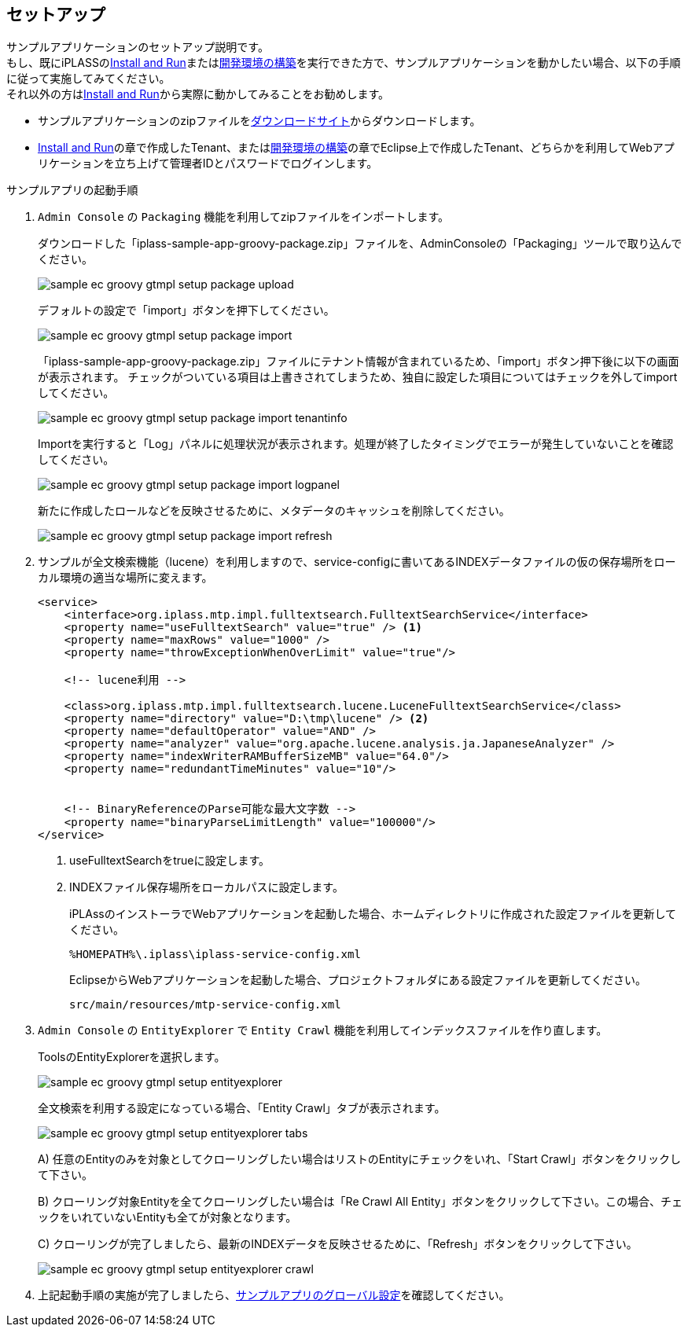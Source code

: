 [[Groovy_GTmpl_Setup]]
== セットアップ
サンプルアプリケーションのセットアップ説明です。 +
もし、既にiPLASSの<<../../gettingstarted/gettingstarted/index#,Install and Run>>または<<../../gettingstarted/installguide/index#,開発環境の構築>>を実行できた方で、サンプルアプリケーションを動かしたい場合、以下の手順に従って実施してみてください。 +
それ以外の方は<<../../gettingstarted/gettingstarted/index#,Install and Run>>から実際に動かしてみることをお勧めします。

* サンプルアプリケーションのzipファイルをlink:https://iplass.org/downloads/[ダウンロードサイト]からダウンロードします。

* <<../../gettingstarted/gettingstarted/index#,Install and Run>>の章で作成したTenant、または<<../../gettingstarted/installguide/index#,開発環境の構築>>の章でEclipse上で作成したTenant、どちらかを利用してWebアプリケーションを立ち上げて管理者IDとパスワードでログインします。

.サンプルアプリの起動手順

. `Admin Console` の `Packaging` 機能を利用してzipファイルをインポートします。
+
ダウンロードした「iplass-sample-app-groovy-package.zip」ファイルを、AdminConsoleの「Packaging」ツールで取り込んでください。
+
image::images/sample-ec_groovy-gtmpl-setup-package-upload.png[align=left]
+
デフォルトの設定で「import」ボタンを押下してください。
+
image::images/sample-ec_groovy-gtmpl-setup-package-import.png[align=left]
+
「iplass-sample-app-groovy-package.zip」ファイルにテナント情報が含まれているため、「import」ボタン押下後に以下の画面が表示されます。
チェックがついている項目は上書きされてしまうため、独自に設定した項目についてはチェックを外してimportしてください。
+
image::images/sample-ec_groovy-gtmpl-setup-package-import-tenantinfo.png[align=left]
+
Importを実行すると「Log」パネルに処理状況が表示されます。処理が終了したタイミングでエラーが発生していないことを確認してください。
+
image::images/sample-ec_groovy-gtmpl-setup-package-import-logpanel.png[align=left]
+
新たに作成したロールなどを反映させるために、メタデータのキャッシュを削除してください。
+
image::images/sample-ec_groovy-gtmpl-setup-package-import-refresh.png[align=left]

. サンプルが全文検索機能（lucene）を利用しますので、service-configに書いてあるINDEXデータファイルの仮の保存場所をローカル環境の適当な場所に変えます。
+
[source,xml]
----
<service>
    <interface>org.iplass.mtp.impl.fulltextsearch.FulltextSearchService</interface>
    <property name="useFulltextSearch" value="true" /> <1>
    <property name="maxRows" value="1000" />
    <property name="throwExceptionWhenOverLimit" value="true"/>

    <!-- lucene利用 -->

    <class>org.iplass.mtp.impl.fulltextsearch.lucene.LuceneFulltextSearchService</class>
    <property name="directory" value="D:\tmp\lucene" /> <2>
    <property name="defaultOperator" value="AND" />
    <property name="analyzer" value="org.apache.lucene.analysis.ja.JapaneseAnalyzer" />
    <property name="indexWriterRAMBufferSizeMB" value="64.0"/>
    <property name="redundantTimeMinutes" value="10"/>


    <!-- BinaryReferenceのParse可能な最大文字数 -->
    <property name="binaryParseLimitLength" value="100000"/>
</service>
----
<1> useFulltextSearchをtrueに設定します。
<2> INDEXファイル保存場所をローカルパスに設定します。
+
iPLAssのインストーラでWebアプリケーションを起動した場合、ホームディレクトリに作成された設定ファイルを更新してください。
+
[source]
----
%HOMEPATH%\.iplass\iplass-service-config.xml
----
+
EclipseからWebアプリケーションを起動した場合、プロジェクトフォルダにある設定ファイルを更新してください。
+
[source]
----
src/main/resources/mtp-service-config.xml
----

. `Admin Console` の `EntityExplorer` で `Entity Crawl` 機能を利用してインデックスファイルを作り直します。
+
ToolsのEntityExplorerを選択します。
+
image::images/sample-ec_groovy-gtmpl-setup-entityexplorer.png[align=left]
+
全文検索を利用する設定になっている場合、「Entity Crawl」タブが表示されます。
+
image::images/sample-ec_groovy-gtmpl-setup-entityexplorer-tabs.png[align=left]
+
A) 任意のEntityのみを対象としてクローリングしたい場合はリストのEntityにチェックをいれ、「Start Crawl」ボタンをクリックして下さい。
+
B) クローリング対象Entityを全てクローリングしたい場合は「Re Crawl All Entity」ボタンをクリックして下さい。この場合、チェックをいれていないEntityも全てが対象となります。
+
C) クローリングが完了しましたら、最新のINDEXデータを反映させるために、「Refresh」ボタンをクリックして下さい。
+
image::images/sample-ec_groovy-gtmpl-setup-entityexplorer-crawl.png[align=left]

. 上記起動手順の実施が完了しましたら、<<../index#GlobalSettings,サンプルアプリのグローバル設定>>を確認してください。